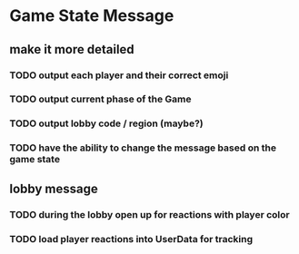* Game State Message
** make it more detailed
*** TODO output each player and their correct emoji
*** TODO output current phase of the Game
*** TODO output lobby code / region (maybe?)
*** TODO have the ability to change the message based on the game state
** lobby message
*** TODO during the lobby open up for reactions with player color
*** TODO load player reactions into UserData for tracking
